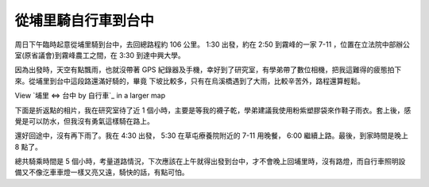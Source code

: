 從埔里騎自行車到台中
================================================================================

周日下午臨時起意從埔里騎到台中，去回總路程約 106 公里。 1:30 出發，約在 2:50 到霧峰的一家 7-11
，位置在立法院中部辦公室(原省議會)到霧峰農工之間，在 3:30 到達中興大學。

因為出發時，天空有點飄雨，也就沒帶著 GPS 紀錄器及手機，幸好到了研究室，有學弟帶了數位相機，把我這難得的疲態拍下來。從埔里到台中這段路還滿好騎的，畢竟
下坡比較多，只有在烏溪橋遇到了大雨，比較辛苦外，路程還算輕鬆。


View `埔里 <=> 台中 by 自行車`_ in a larger map

下面是折返點的相片，我在研究室待了近 1
個小時，主要是等我的襪子乾，學弟建議我使用粉紫塑膠袋來作鞋子雨衣。套上後，感覺是可以防水，但我沒有勇氣這樣騎在路上。

還好回途中，沒有再下雨了。我在 4:30 出發， 5:30 在草屯療養院附近的 7-11 用晚餐， 6:00 繼續上路。最後，到家時間是晚上 8 點了。



總共騎乘時間是 5
個小時，考量道路情況，下次應該在上午就得出發到台中，才不會晚上回埔里時，沒有路燈，而自行車照明設備又不像汔車車燈一樣又亮又遠，騎快的話，有點可怕。

.. _=> 台中 by 自行車: http://maps.google.com/maps/ms?doflg=ptk&ie=UTF8&msa=0&
    msid=103696919684844394032.00048e8a3b5f1a0b92c71&ll=23.983743,120.691338&
    spn=0.079989,0.110378&source=embed


.. author:: default
.. categories:: chinese
.. tags:: athletes, bike
.. comments::